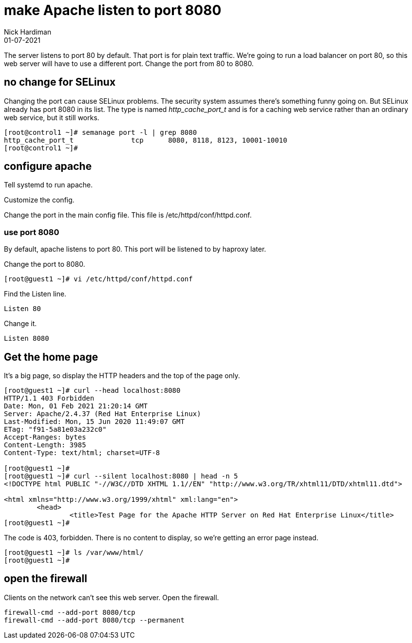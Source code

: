 = make Apache listen to port 8080
Nick Hardiman 
:source-highlighter: highlight.js
:revdate: 01-07-2021


The server listens to port 80 by default. 
That port is for plain text traffic.
We're going to run a load balancer on port 80, so this web server will have to use a different port.
Change the port from 80 to 8080.


== no change for SELinux 

Changing the port can cause SELinux problems. 
The security system assumes there's something funny going on. 
But SELinux already has port 8080 in its list. 
The type is named _http_cache_port_t_ and is for a caching web service rather than an ordinary web service, but it still works. 

[source,shell]
----
[root@control1 ~]# semanage port -l | grep 8080
http_cache_port_t              tcp      8080, 8118, 8123, 10001-10010
[root@control1 ~]# 
----


== configure apache

Tell systemd to run apache. 

Customize the config. 

Change the port in the main config file. 
This file is /etc/httpd/conf/httpd.conf.


=== use port 8080 

By default, apache listens to port 80. 
This port will be listened to by haproxy later. 

Change the port to 8080. 

[source,shell]
----
[root@guest1 ~]# vi /etc/httpd/conf/httpd.conf 
----

Find the Listen line. 

[source,shell]
----
Listen 80
----

Change it. 

[source,shell]
----
Listen 8080
----



== Get the home page

It's a big page, so display the HTTP headers and the top of the page only. 

[source,shell]
----
[root@guest1 ~]# curl --head localhost:8080 
HTTP/1.1 403 Forbidden
Date: Mon, 01 Feb 2021 21:20:14 GMT
Server: Apache/2.4.37 (Red Hat Enterprise Linux)
Last-Modified: Mon, 15 Jun 2020 11:49:07 GMT
ETag: "f91-5a81e03a232c0"
Accept-Ranges: bytes
Content-Length: 3985
Content-Type: text/html; charset=UTF-8

[root@guest1 ~]# 
[root@guest1 ~]# curl --silent localhost:8080 | head -n 5
<!DOCTYPE html PUBLIC "-//W3C//DTD XHTML 1.1//EN" "http://www.w3.org/TR/xhtml11/DTD/xhtml11.dtd">

<html xmlns="http://www.w3.org/1999/xhtml" xml:lang="en">
	<head>
		<title>Test Page for the Apache HTTP Server on Red Hat Enterprise Linux</title>
[root@guest1 ~]# 
----

The code is 403, forbidden. 
There is no content to display, so we're getting an error page instead. 

[source,shell]
----
[root@guest1 ~]# ls /var/www/html/
[root@guest1 ~]# 
----


== open the firewall 

Clients on the network can't see this web server. 
Open the firewall. 

[source,shell]
----
firewall-cmd --add-port 8080/tcp
firewall-cmd --add-port 8080/tcp --permanent
----


